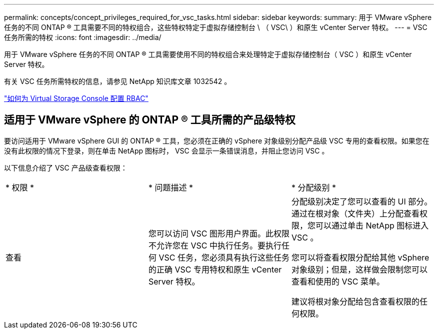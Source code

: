 ---
permalink: concepts/concept_privileges_required_for_vsc_tasks.html 
sidebar: sidebar 
keywords:  
summary: 用于 VMware vSphere 任务的不同 ONTAP ® 工具需要不同的特权组合，这些特权特定于虚拟存储控制台 \ （ VSC\ ）和原生 vCenter Server 特权。 
---
= VSC 任务所需的特权
:icons: font
:imagesdir: ../media/


[role="lead"]
用于 VMware vSphere 任务的不同 ONTAP ® 工具需要使用不同的特权组合来处理特定于虚拟存储控制台（ VSC ）和原生 vCenter Server 特权。

有关 VSC 任务所需特权的信息，请参见 NetApp 知识库文章 1032542 。

https://kb.netapp.com/Advice_and_Troubleshooting/Data_Storage_Software/Virtual_Storage_Console_for_VMware_vSphere/How_to_configure_RBAC_for_Virtual_Storage_Console["如何为 Virtual Storage Console 配置 RBAC"]



== 适用于 VMware vSphere 的 ONTAP ® 工具所需的产品级特权

要访问适用于 VMware vSphere GUI 的 ONTAP ® 工具，您必须在正确的 vSphere 对象级别分配产品级 VSC 专用的查看权限。如果您在没有此权限的情况下登录，则在单击 NetApp 图标时， VSC 会显示一条错误消息，并阻止您访问 VSC 。

以下信息介绍了 VSC 产品级查看权限：

|===


| * 权限 * | * 问题描述 * | * 分配级别 * 


 a| 
查看
 a| 
您可以访问 VSC 图形用户界面。此权限不允许您在 VSC 中执行任务。要执行任何 VSC 任务，您必须具有执行这些任务的正确 VSC 专用特权和原生 vCenter Server 特权。
 a| 
分配级别决定了您可以查看的 UI 部分。通过在根对象（文件夹）上分配查看权限，您可以通过单击 NetApp 图标进入 VSC 。

您可以将查看权限分配给其他 vSphere 对象级别；但是，这样做会限制您可以查看和使用的 VSC 菜单。

建议将根对象分配给包含查看权限的任何权限。

|===